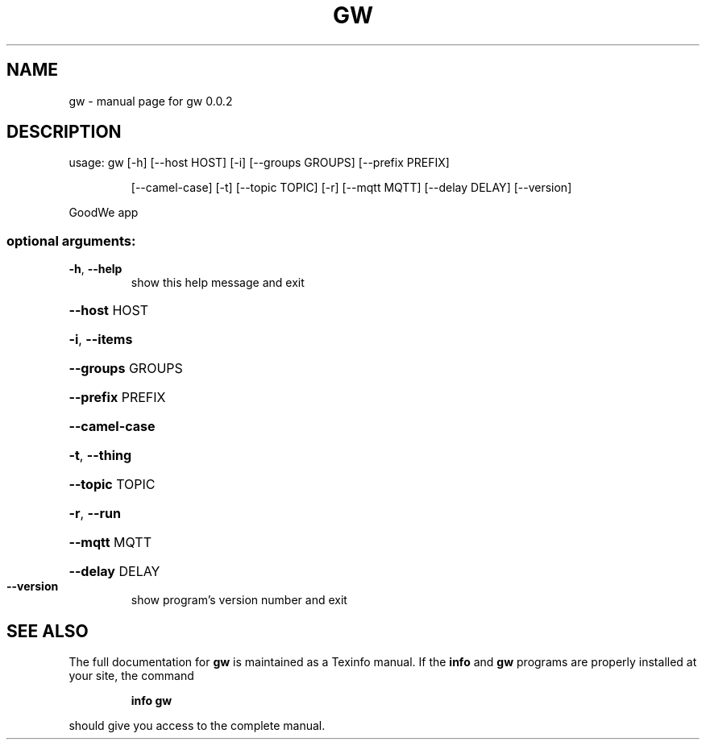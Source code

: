 .\" DO NOT MODIFY THIS FILE!  It was generated by help2man 1.47.8.
.TH GW "1" "February 2023" "gw 0.0.2" "User Commands"
.SH NAME
gw \- manual page for gw 0.0.2
.SH DESCRIPTION
usage: gw [\-h] [\-\-host HOST] [\-i] [\-\-groups GROUPS] [\-\-prefix PREFIX]
.IP
[\-\-camel\-case] [\-t] [\-\-topic TOPIC] [\-r] [\-\-mqtt MQTT]
[\-\-delay DELAY] [\-\-version]
.PP
GoodWe app
.SS "optional arguments:"
.TP
\fB\-h\fR, \fB\-\-help\fR
show this help message and exit
.HP
\fB\-\-host\fR HOST
.HP
\fB\-i\fR, \fB\-\-items\fR
.HP
\fB\-\-groups\fR GROUPS
.HP
\fB\-\-prefix\fR PREFIX
.HP
\fB\-\-camel\-case\fR
.HP
\fB\-t\fR, \fB\-\-thing\fR
.HP
\fB\-\-topic\fR TOPIC
.HP
\fB\-r\fR, \fB\-\-run\fR
.HP
\fB\-\-mqtt\fR MQTT
.HP
\fB\-\-delay\fR DELAY
.TP
\fB\-\-version\fR
show program's version number and exit
.SH "SEE ALSO"
The full documentation for
.B gw
is maintained as a Texinfo manual.  If the
.B info
and
.B gw
programs are properly installed at your site, the command
.IP
.B info gw
.PP
should give you access to the complete manual.

